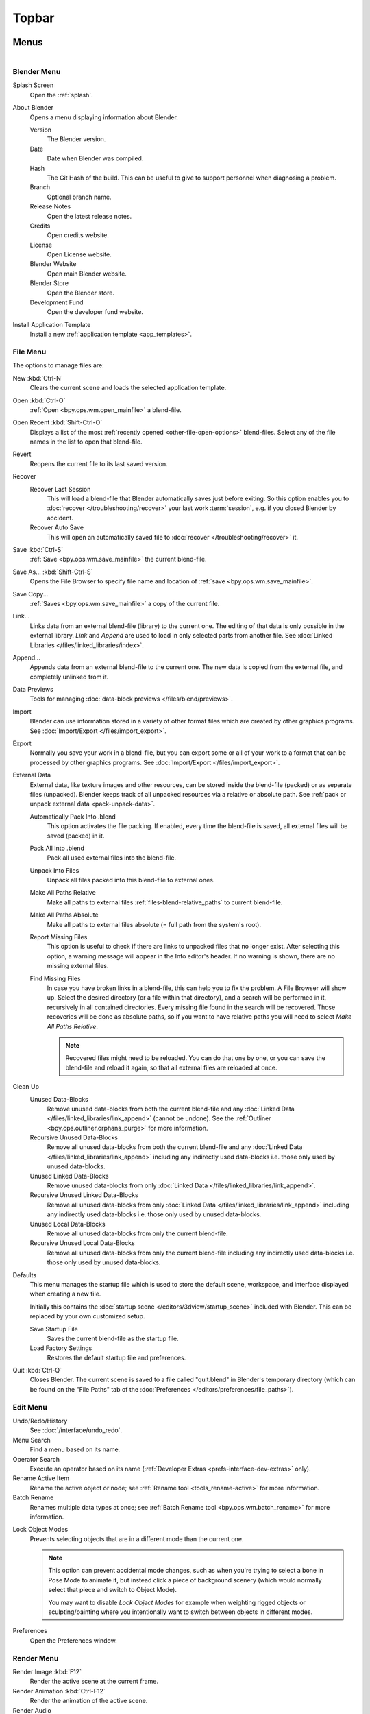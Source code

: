 
******
Topbar
******

Menus
=====

.. figure:: /images/interface_window-system_topbar_menus.png
   :align: left


.. _topbar-blender_menu:

Blender Menu
------------

Splash Screen
   Open the :ref:`splash`.
About Blender
   Opens a menu displaying information about Blender.

   Version
      The Blender version.
   Date
      Date when Blender was compiled.
   Hash
      The Git Hash of the build. This can be useful to give to
      support personnel when diagnosing a problem.
   Branch
      Optional branch name.
   Release Notes
      Open the latest release notes.
   Credits
      Open credits website.
   License
      Open License website.
   Blender Website
      Open main Blender website.
   Blender Store
      Open the Blender store.
   Development Fund
      Open the developer fund website.
Install Application Template
   Install a new :ref:`application template <app_templates>`.


File Menu
---------

The options to manage files are:

New :kbd:`Ctrl-N`
   Clears the current scene and loads the selected application template.
Open :kbd:`Ctrl-O`
   :ref:`Open <bpy.ops.wm.open_mainfile>` a blend-file.
Open Recent :kbd:`Shift-Ctrl-O`
   Displays a list of the most :ref:`recently opened <other-file-open-options>` blend-files.
   Select any of the file names in the list to open that blend-file.
Revert
   Reopens the current file to its last saved version.
Recover
   Recover Last Session
      This will load a blend-file that Blender automatically saves just before exiting.
      So this option enables you to :doc:`recover </troubleshooting/recover>`
      your last work :term:`session`, e.g. if you closed Blender by accident.
   Recover Auto Save
      This will open an automatically saved file
      to :doc:`recover </troubleshooting/recover>` it.
Save :kbd:`Ctrl-S`
   :ref:`Save <bpy.ops.wm.save_mainfile>` the current blend-file.
Save As... :kbd:`Shift-Ctrl-S`
   Opens the File Browser to specify file name and location of :ref:`save <bpy.ops.wm.save_mainfile>`.
Save Copy...
   :ref:`Saves <bpy.ops.wm.save_mainfile>` a copy of the current file.
Link...
   Links data from an external blend-file (library) to the current one.
   The editing of that data is only possible in the external library.
   *Link* and *Append* are used to load in only selected parts from another file.
   See :doc:`Linked Libraries </files/linked_libraries/index>`.
Append...
   Appends data from an external blend-file to the current one.
   The new data is copied from the external file, and completely unlinked from it.
Data Previews
   Tools for managing :doc:`data-block previews </files/blend/previews>`.
Import
   Blender can use information stored in a variety of other format files which are created by
   other graphics programs. See :doc:`Import/Export </files/import_export>`.
Export
   Normally you save your work in a blend-file,
   but you can export some or all of your work to a format that can be processed by other graphics programs.
   See :doc:`Import/Export </files/import_export>`.
External Data
   External data, like texture images and other resources,
   can be stored inside the blend-file (packed) or as separate files (unpacked).
   Blender keeps track of all unpacked resources via a relative or absolute path.
   See :ref:`pack or unpack external data <pack-unpack-data>`.

   Automatically Pack Into .blend
      This option activates the file packing.
      If enabled, every time the blend-file is saved, all external files will be saved (packed) in it.
   Pack All Into .blend
      Pack all used external files into the blend-file.
   Unpack Into Files
      Unpack all files packed into this blend-file to external ones.
   Make All Paths Relative
      Make all paths to external files :ref:`files-blend-relative_paths` to current blend-file.
   Make All Paths Absolute
      Make all paths to external files absolute (= full path from the system's root).
   Report Missing Files
      This option is useful to check if there are links to unpacked files that no longer exist.
      After selecting this option, a warning message will appear in the Info editor's header.
      If no warning is shown, there are no missing external files.
   Find Missing Files
      In case you have broken links in a blend-file, this can help you to fix the problem.
      A File Browser will show up. Select the desired directory (or a file within that directory),
      and a search will be performed in it, recursively in all contained directories.
      Every missing file found in the search will be recovered.
      Those recoveries will be done as absolute paths,
      so if you want to have relative paths you will need to select *Make All Paths Relative*.

      .. note::

         Recovered files might need to be reloaded. You can do that one by one, or
         you can save the blend-file and reload it again, so that all external files are reloaded at once.

Clean Up
   Unused Data-Blocks
      Remove unused data-blocks from both the current blend-file and any
      :doc:`Linked Data </files/linked_libraries/link_append>` (cannot be undone).
      See the :ref:`Outliner <bpy.ops.outliner.orphans_purge>` for more information.
   Recursive Unused Data-Blocks
      Remove all unused data-blocks from both the current blend-file and any
      :doc:`Linked Data </files/linked_libraries/link_append>`
      including any indirectly used data-blocks i.e. those only used by unused data-blocks.
   Unused Linked Data-Blocks
      Remove unused data-blocks from only :doc:`Linked Data </files/linked_libraries/link_append>`.
   Recursive Unused Linked Data-Blocks
      Remove all unused data-blocks from only :doc:`Linked Data </files/linked_libraries/link_append>`
      including any indirectly used data-blocks i.e. those only used by unused data-blocks.
   Unused Local Data-Blocks
      Remove all unused data-blocks from only the current blend-file.
   Recursive Unused Local Data-Blocks
      Remove all unused data-blocks from only the current blend-file
      including any indirectly used data-blocks i.e. those only used by unused data-blocks.


.. _startup-file:

Defaults
   This menu manages the startup file which is used to store the default scene,
   workspace, and interface displayed when creating a new file.

   Initially this contains the :doc:`startup scene </editors/3dview/startup_scene>` included with Blender.
   This can be replaced by your own customized setup.

   Save Startup File
      Saves the current blend-file as the startup file.
   Load Factory Settings
      Restores the default startup file and preferences.

   .. seealso:: :ref:`prefs-menu`.
Quit :kbd:`Ctrl-Q`
   Closes Blender. The current scene is saved to a file called "quit.blend" in Blender's temporary directory
   (which can be found on the "File Paths" tab of the :doc:`Preferences </editors/preferences/file_paths>`).


Edit Menu
---------

Undo/Redo/History
   See :doc:`/interface/undo_redo`.
Menu Search
   Find a menu based on its name.
Operator Search
   Execute an operator based on its name (:ref:`Developer Extras <prefs-interface-dev-extras>` only).
Rename Active Item
   Rename the active object or node;
   see :ref:`Rename tool <tools_rename-active>` for more information.
Batch Rename
   Renames multiple data types at once;
   see :ref:`Batch Rename tool <bpy.ops.wm.batch_rename>` for more information.

.. _bpy.types.ToolSettings.lock_object_mode:

Lock Object Modes
   Prevents selecting objects that are in a different mode than the current one.

   .. note::

      This option can prevent accidental mode changes, such as when you're
      trying to select a bone in Pose Mode to animate it, but instead
      click a piece of background scenery (which would normally select that
      piece and switch to Object Mode).

      You may want to disable *Lock Object Modes* for example when weighting rigged objects
      or sculpting/painting where you intentionally want to switch between objects in different modes.

Preferences
   Open the Preferences window.


.. _topbar-render:

Render Menu
-----------

Render Image :kbd:`F12`
   Render the active scene at the current frame.
Render Animation :kbd:`Ctrl-F12`
   Render the animation of the active scene.

   .. seealso::

      - :doc:`Rendering Animations </render/output/animation>` for details.
Render Audio
   Mix the scene's audio to a sound file.

   .. seealso::

      - :doc:`Rendering audio </render/output/audio/introduction>` for details.
View Render :kbd:`F11`
   Show the Render window. (Press again to switch back to the main Blender window.)

.. _topbar-render-view_animation:

View Animation :kbd:`Ctrl-F11`
   Playback rendered animation in a separate player.

   .. seealso::

      - :ref:`Animation player <bpy.ops.render.play_rendered_anim>` for details.
      - :ref:`Preferences <prefs-file_paths-animation_player>` for selecting a
        different animation player than the default one.
Lock Interface
   Lock interface during rendering in favor of giving more memory to the renderer.


.. _topbar-window:

Window Menu
-----------

New Window
   Create a new window by copying the current window.
New Main Window
   Create a new window with its own workspace and scene selection.
Toggle Window Fullscreen
   Toggle the current window fullscreen.
Next Workspace
   Switch to the next workspace.
Previous Workspace
   Switch to the previous workspace.

.. _bpy.types.Screen.show_statusbar:

Show Status Bar
   Choose whether the :doc:`Status Bar </interface/window_system/status_bar>`
   at the bottom of the window should be displayed.

.. _bpy.ops.screen.screenshot:

Save Screenshot
   Capture a picture of the current Blender window.
   A File Browser will open to choose where the screenshot is saved.

.. _bpy.ops.screen.screenshot_area:

Save Screenshot (Editor)
   Capture a picture of the selected Editor.
   Select the Editor by clicking :kbd:`LMB` within its area after running the operator.
   A File Browser will open to choose where the screenshot is saved.


Help Menu
---------

See :doc:`/getting_started/help`.


Workspaces
==========

.. figure:: /images/interface_window-system_topbar_workspaces.png
   :align: center

This set of tabs is used to switch between :doc:`Workspaces </interface/window_system/workspaces>`,
which are essentially predefined window layouts.


Scenes & Layers
===============

.. figure:: /images/interface_window-system_topbar_scenes-layers.png
   :align: center

These :ref:`data-block menus <ui-data-block>` are used to select
the current :doc:`Scene </scene_layout/scene/index>` and :doc:`View Layer </scene_layout/view_layers/index>`.
